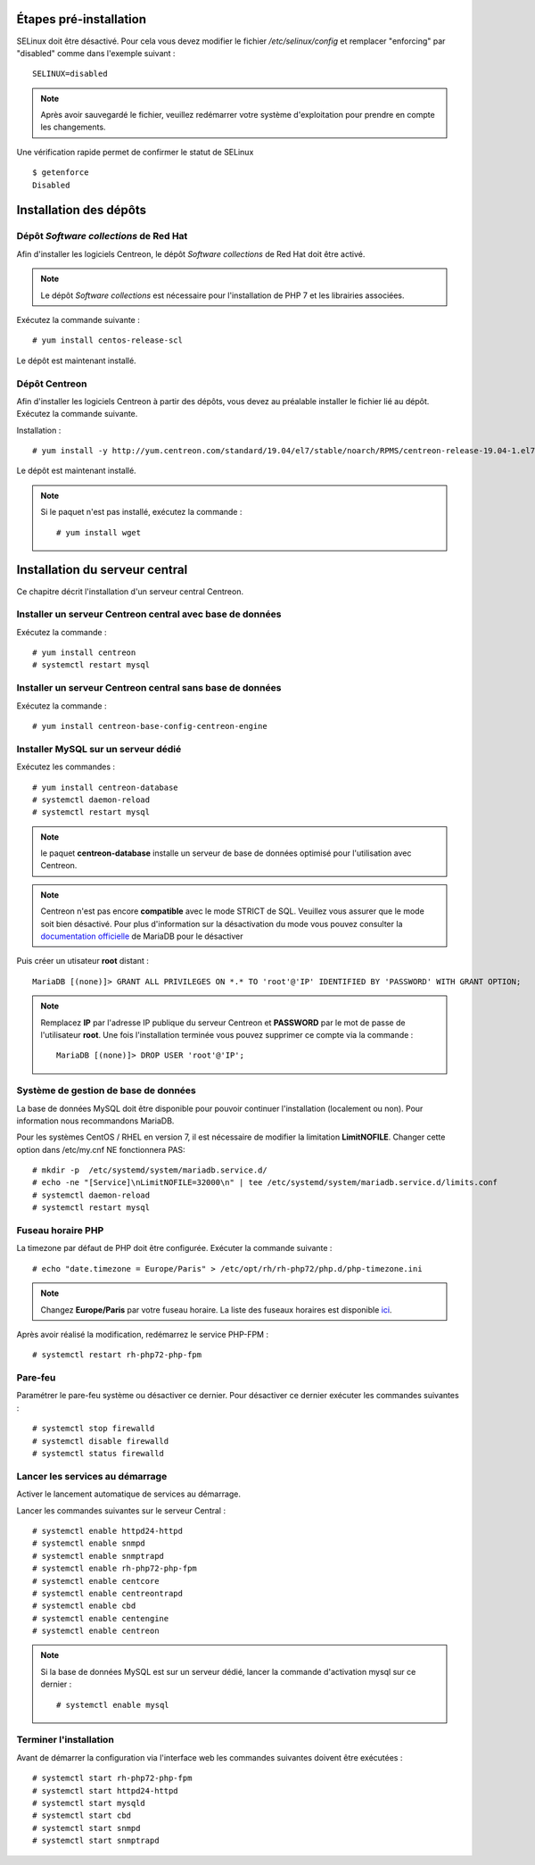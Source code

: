 ***********************
Étapes pré-installation
***********************

SELinux doit être désactivé. Pour cela vous devez modifier le fichier */etc/selinux/config*
et remplacer "enforcing" par "disabled" comme dans l'exemple suivant : ::

    SELINUX=disabled

.. note::
    Après avoir sauvegardé le fichier, veuillez redémarrer votre système
    d'exploitation pour prendre en compte les changements.

Une vérification rapide permet de confirmer le statut de SELinux ::

    $ getenforce
    Disabled

***********************
Installation des dépôts
***********************

Dépôt *Software collections* de Red Hat
---------------------------------------

Afin d'installer les logiciels Centreon, le dépôt *Software collections* de Red Hat doit être activé.

.. note::
    Le dépôt *Software collections* est nécessaire pour l'installation de PHP
    7 et les librairies associées.

Exécutez la commande suivante : ::

    # yum install centos-release-scl

Le dépôt est maintenant installé.

Dépôt Centreon
--------------

Afin d'installer les logiciels Centreon à partir des dépôts, vous devez au
préalable installer le fichier lié au dépôt. Exécutez la commande suivante.

Installation : ::

    # yum install -y http://yum.centreon.com/standard/19.04/el7/stable/noarch/RPMS/centreon-release-19.04-1.el7.centos.noarch.rpm

Le dépôt est maintenant installé.

.. note::
    Si le paquet n'est pas installé, exécutez la commande : ::

        # yum install wget

*******************************
Installation du serveur central
*******************************

Ce chapitre décrit l'installation d'un serveur central Centreon.

Installer un serveur Centreon central avec base de données
----------------------------------------------------------

Exécutez la commande : ::

    # yum install centreon
    # systemctl restart mysql

Installer un serveur Centreon central sans base de données
----------------------------------------------------------

Exécutez la commande : ::

    # yum install centreon-base-config-centreon-engine

Installer MySQL sur un serveur dédié
------------------------------------

Exécutez les commandes : ::

    # yum install centreon-database
    # systemctl daemon-reload
    # systemctl restart mysql

.. note::
    le paquet **centreon-database** installe un serveur de base de données optimisé pour l'utilisation avec Centreon.

.. note::
    Centreon n'est pas encore **compatible** avec le mode STRICT de SQL. Veuillez
    vous assurer que le mode soit bien désactivé. Pour plus d'information sur la
    désactivation du mode vous pouvez consulter la `documentation officielle
    <https://mariadb.com/kb/en/library/sql-mode/#strict-mode>`_ de MariaDB pour
    le désactiver

Puis créer un utisateur **root** distant : ::

    MariaDB [(none)]> GRANT ALL PRIVILEGES ON *.* TO 'root'@'IP' IDENTIFIED BY 'PASSWORD' WITH GRANT OPTION;

.. note::
    Remplacez **IP** par l'adresse IP publique du serveur Centreon et **PASSWORD**
    par le mot de passe de l'utilisateur **root**. Une fois l'installation terminée
    vous pouvez supprimer ce compte via la commande : ::
        
        MariaDB [(none)]> DROP USER 'root'@'IP';

Système de gestion de base de données
-------------------------------------

La base de données MySQL doit être disponible pour pouvoir continuer l'installation
(localement ou non). Pour information nous recommandons MariaDB.

Pour les systèmes CentOS / RHEL en version 7, il est nécessaire de modifier
la limitation **LimitNOFILE**. Changer cette option dans /etc/my.cnf NE
fonctionnera PAS: ::

    # mkdir -p  /etc/systemd/system/mariadb.service.d/
    # echo -ne "[Service]\nLimitNOFILE=32000\n" | tee /etc/systemd/system/mariadb.service.d/limits.conf
    # systemctl daemon-reload
    # systemctl restart mysql

Fuseau horaire PHP
------------------

La timezone par défaut de PHP doit être configurée. Exécuter la commande suivante : ::

    # echo "date.timezone = Europe/Paris" > /etc/opt/rh/rh-php72/php.d/php-timezone.ini

.. note::
    Changez **Europe/Paris** par votre fuseau horaire. La liste des fuseaux horaires
    est disponible `ici <http://php.net/manual/en/timezones.php>`_.

Après avoir réalisé la modification, redémarrez le service PHP-FPM : ::

    # systemctl restart rh-php72-php-fpm

Pare-feu
--------

Paramétrer le pare-feu système ou désactiver ce dernier. Pour désactiver ce
dernier exécuter les commandes suivantes : ::

    # systemctl stop firewalld
    # systemctl disable firewalld
    # systemctl status firewalld

Lancer les services au démarrage
--------------------------------

Activer le lancement automatique de services au démarrage.

Lancer les commandes suivantes sur le serveur Central : ::

    # systemctl enable httpd24-httpd
    # systemctl enable snmpd
    # systemctl enable snmptrapd
    # systemctl enable rh-php72-php-fpm
    # systemctl enable centcore
    # systemctl enable centreontrapd
    # systemctl enable cbd
    # systemctl enable centengine
    # systemctl enable centreon

.. note::
    Si la base de données MySQL est sur un serveur dédié, lancer la commande
    d'activation mysql sur ce dernier : ::
    
        # systemctl enable mysql

Terminer l'installation
-----------------------

Avant de démarrer la configuration via l'interface web les commandes suivantes
doivent être exécutées : ::

    # systemctl start rh-php72-php-fpm
    # systemctl start httpd24-httpd
    # systemctl start mysqld
    # systemctl start cbd
    # systemctl start snmpd
    # systemctl start snmptrapd
